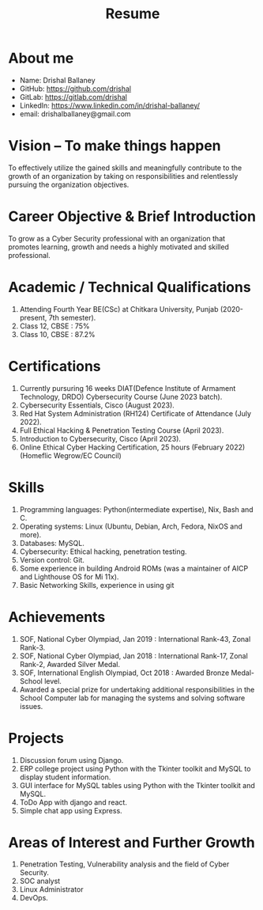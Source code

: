 #+TITLE: Resume
#+OPTIONS: date:nil html-postamble:nil toc:nil
* About me 
- Name: Drishal Ballaney
- GitHub: https://github.com/drishal
- GitLab: https://gitlab.com/drishal
- LinkedIn: https://www.linkedin.com/in/drishal-ballaney/
- email: drishalballaney@gmail.com

* Vision – To make things happen
To effectively utilize the gained skills and meaningfully contribute to the growth of an organization by taking on responsibilities and relentlessly pursuing the organization objectives.

* Career Objective & Brief Introduction
To grow as a Cyber Security professional with an organization that promotes learning, growth and needs a highly motivated and skilled professional.

* Academic / Technical Qualifications
1. Attending Fourth Year BE(CSc) at Chitkara University, Punjab (2020-present, 7th semester).
2. Class 12, CBSE : 75%
3. Class 10, CBSE : 87.2%

* Certifications
1. Currently pursuring 16 weeks DIAT(Defence Institute of Armament Technology, DRDO) Cybersecurity Course (June 2023 batch).
2. Cybersecurity Essentials, Cisco (August 2023).
3. Red Hat System Administration (RH124) Certificate of Attendance (July 2022).
4. Full Ethical Hacking & Penetration Testing Course (April 2023).
5. Introduction to Cybersecurity, Cisco (April 2023).
6. Online Ethical Cyber Hacking Certification, 25 hours (February 2022) (Homeflic Wegrow/EC Council)

* Skills
1. Programming languages: Python(intermediate expertise), Nix, Bash and C.
2. Operating systems: Linux (Ubuntu, Debian, Arch, Fedora, NixOS and more).
3. Databases: MySQL.
4. Cybersecurity: Ethical hacking, penetration testing.
5. Version control: Git.
6. Some experience in building Android ROMs (was a maintainer of AICP and Lighthouse OS for Mi 11x).
7. Basic Networking Skills, experience in using git

* Achievements
1. SOF, National Cyber Olympiad, Jan 2019 : International Rank-43, Zonal Rank-3.
2. SOF, National Cyber Olympiad, Jan 2018 :   International Rank-17, Zonal Rank-2, Awarded Silver Medal.
3. SOF, International English Olympiad, Oct 2018 : Awarded Bronze Medal- School level.
4. Awarded a special prize for undertaking additional responsibilities in the School Computer lab for managing the systems and solving software issues.

* Projects
1. Discussion forum using Django.
2. ERP college project using Python with the Tkinter toolkit and MySQL to display student information.
3. GUI interface for MySQL tables using Python with the Tkinter toolkit and MySQL.
4. ToDo App with django and react.
5. Simple chat app using Express.

* Areas of Interest and Further Growth
1. Penetration Testing,  Vulnerability analysis and the field of Cyber Security.
2. SOC analyst
3. Linux Administrator
4. DevOps.



